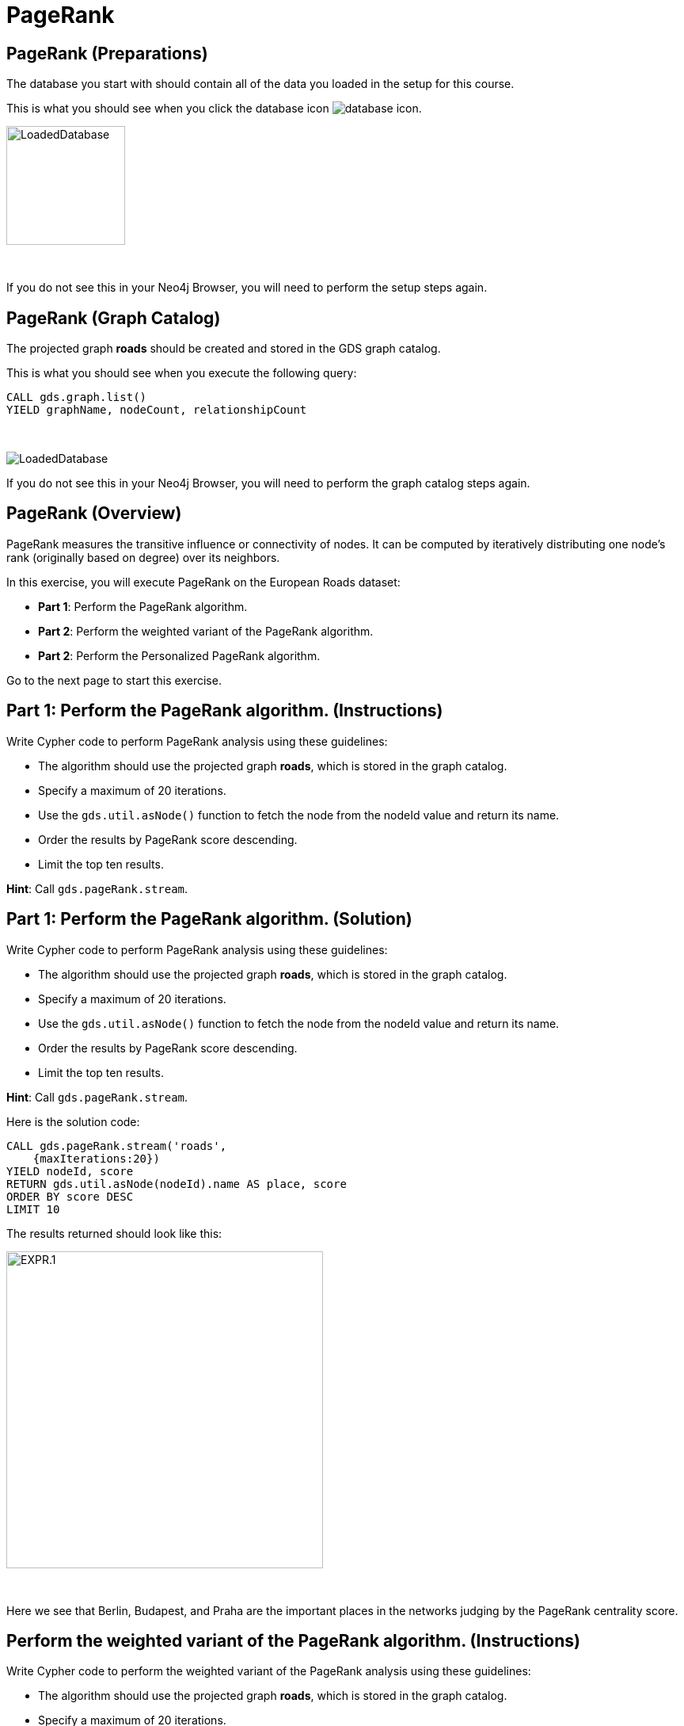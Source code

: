 = PageRank
:icons: font

== PageRank (Preparations)

The database you start with should contain all of the data you loaded in the setup for this course.

This is what you should see when you click the database icon image:database-icon.png[].

image::LoadedDatabase.png[LoadedDatabase,width=150]

{nbsp} +

If you do not see this in your Neo4j Browser, you will need to perform the setup steps again.

== PageRank (Graph Catalog)

The projected graph *roads* should be created and stored in the GDS graph catalog.

This is what you should see when you execute the following query:

[source, cypher]
----
CALL gds.graph.list()
YIELD graphName, nodeCount, relationshipCount
----

{nbsp} +

image::LoadedRoadsGraph.png[LoadedDatabase]

If you do not see this in your Neo4j Browser, you will need to perform the graph catalog steps again.

== PageRank (Overview)

PageRank measures the transitive influence or connectivity of nodes.
It can be computed by iteratively distributing one node’s rank (originally based on degree) over its neighbors.

In this exercise, you will execute PageRank on the European Roads dataset:

* *Part 1*: Perform the PageRank algorithm.
* *Part 2*: Perform the weighted variant of the PageRank algorithm.
* *Part 2*: Perform the Personalized PageRank algorithm.

Go to the next page to start this exercise.

== Part 1: Perform the PageRank algorithm. (Instructions)

Write Cypher code to perform PageRank analysis using these guidelines:

* The algorithm should use the projected graph *roads*, which is stored in the graph catalog.
* Specify a maximum of 20 iterations.
* Use the `gds.util.asNode()` function to fetch the node from the nodeId value and return its name.
* Order the results by PageRank score descending.
* Limit the top ten results.


*Hint*: Call `gds.pageRank.stream`.

== Part 1: Perform the PageRank algorithm. (Solution)

Write Cypher code to perform PageRank analysis using these guidelines:

* The algorithm should use the projected graph *roads*, which is stored in the graph catalog.
* Specify a maximum of 20 iterations.
* Use the `gds.util.asNode()` function to fetch the node from the nodeId value and return its name.
* Order the results by PageRank score descending.
* Limit the top ten results.

*Hint*: Call `gds.pageRank.stream`.

Here is the solution code:

[source, cypher]
----
CALL gds.pageRank.stream('roads', 
    {maxIterations:20})
YIELD nodeId, score
RETURN gds.util.asNode(nodeId).name AS place, score
ORDER BY score DESC
LIMIT 10
----

The results returned should look like this:

[.thumb]
image::EXPR.1.png[EXPR.1,width=400]

{nbsp} +

Here we see that Berlin, Budapest, and Praha are the important places in the networks judging by the PageRank centrality score.

== Perform the weighted variant of the PageRank algorithm. (Instructions)

Write Cypher code to perform the weighted variant of the PageRank analysis using these guidelines:

* The algorithm should use the projected graph *roads*, which is stored in the graph catalog.
* Specify a maximum of 20 iterations.
* The relationship weight property name is *inverse_distance*.
* Use the `gds.util.asNode()` function to fetch the node from the nodeId value and return its name.
* Order the results by PageRank score descending.


*Hint*: Call `gds.pageRank.stream`.

== Perform the weighted variant of the PageRank algorithm. (Solution)

Write Cypher code to perform the weighted variant of the PageRank analysis using these guidelines:

* The algorithm should use the projected graph *roads*, which is stored in the graph catalog.
* Specify a maximum of 20 iterations.
* Use the `gds.util.asNode()` function to fetch the node from the nodeId value and return its name.
* The relationship weight property name is *inverse_distance*.
* Order the results by PageRank score descending.


*Hint*: Call `gds.pageRank.stream`.

[source, cypher]
----
CALL gds.pageRank.stream('roads',{
    maxIterations:20, 
    relationshipWeightProperty:'inverse_distance'})
YIELD nodeId, score
RETURN gds.util.asNode(nodeId).name AS place, score
ORDER BY score DESC
LIMIT 10
----

The results returned should look like this:

[.thumb]
image::EXPR.2.png[EXPR.2,width=400]

{nbsp} +

Here we see that with the weighted variant of PageRank, the most important places are Basel, Berlin, and Praha.

== Perform the Personalized PageRank algorithm. (Instructions/Solution)

Write Cypher code to perform the Personalized PageRank analysis using these guidelines:

* The algorithm should use the projected graph *roads*, which is stored in the graph catalog.
* Add the *sourceNodes* parameter.
* Specify *Madrid* as the source node and exclude it from results.

*Hint*: Call `gds.pageRank.stream`.

[source, cypher]
----
MATCH (p:Place)
WHERE p.name = 'Madrid'
CALL gds.pageRank.stream('roads', {
    sourceNodes:[p]})
YIELD nodeId, score
WHERE nodeId <> id(p)
RETURN gds.util.asNode(nodeId).name AS place, score
ORDER BY score DESC
LIMIT 10
----
[.thumb]
image::EXPR.3.png[EXPR.3,width=400]

{nbsp} +

We expect that the neighbouring places of Madrid will have a higher rank.

== PageRank: Taking it further

. Change the iterations and dampening factor to see how it affects the results.
. Change the sourceNodes parameter to see how it affects the results.
. Try using the non-stream version of the algorithm.

== PageRank (Summary)

PageRank measures the transitive influence or connectivity of nodes.
It can be computed by iteratively distributing one node’s rank (originally based on degree) over its neighbors.

In this exercise, you analyzed PageRank for the European Roads dataset.


